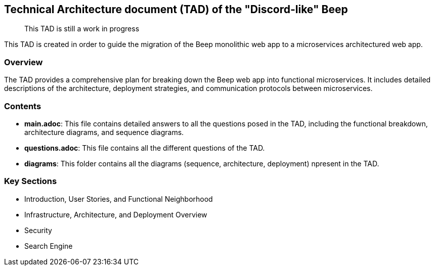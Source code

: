 == Technical Architecture document (TAD) of the "Discord-like" Beep

> This TAD is still a work in progress

This TAD is created in order to guide the migration of the Beep monolithic web app to a microservices architectured web app.

=== Overview

The TAD provides a comprehensive plan for breaking down the Beep web app into functional microservices. It includes detailed descriptions of the architecture, deployment strategies, and communication protocols between microservices.

=== Contents

- **main.adoc**: This file contains detailed answers to all the questions posed in the TAD, including the functional breakdown, architecture diagrams, and sequence diagrams.
- **questions.adoc**: This file contains all the different questions of the TAD.
- **diagrams**: This folder contains all the diagrams (sequence, architecture, deployment) npresent in the TAD.

=== Key Sections

- Introduction, User Stories, and Functional Neighborhood
- Infrastructure, Architecture, and Deployment Overview
- Security
- Search Engine
